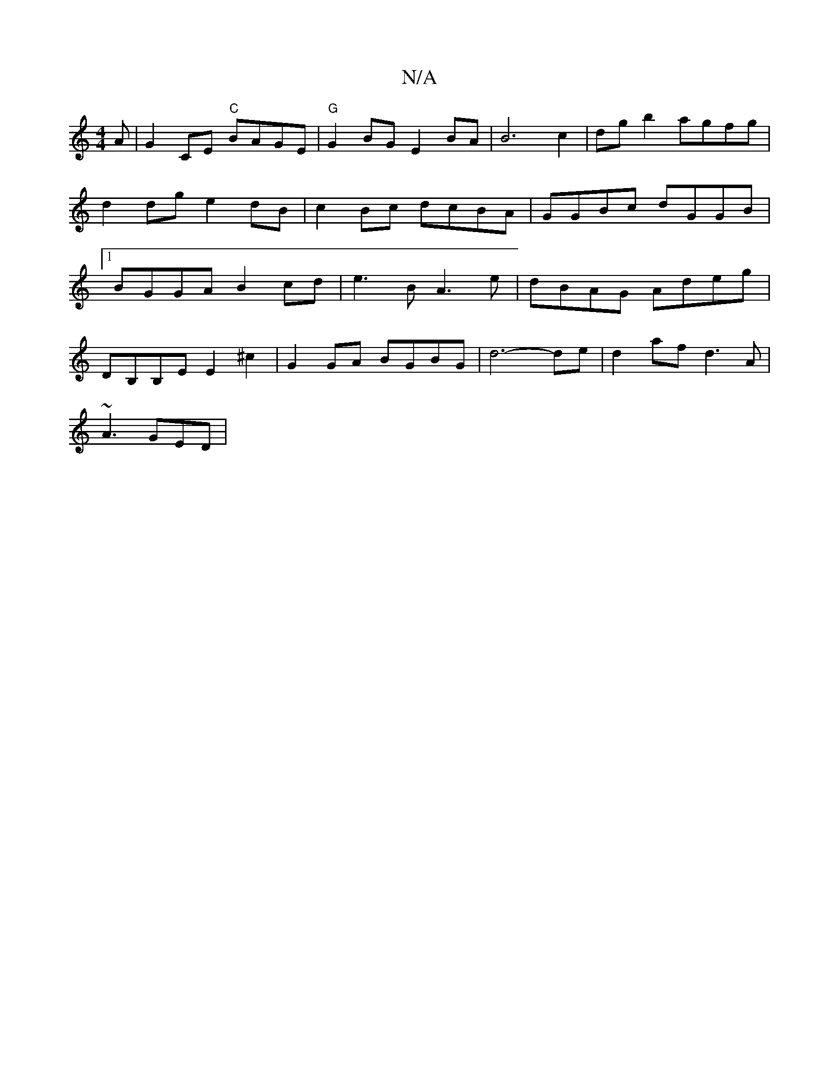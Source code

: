 X:1
T:N/A
M:4/4
R:N/A
K:Cmajor
A|G2 CE "C"BAGE|"G"G2 BG E2 BA | B6 c2 | dg b2 agfg | d2dg e2dB|c2Bc dcBA|GGBc dGGB|1 BGGA B2cd|e3B A3 e|dBAG Adeg|
d,B,B,E E2 ^c2 | G2GA BGBG|d6-de|d2af d3A|
~A3 GED |

|:g2 G2 d2 e2 | dgfd A4:|
GAd 